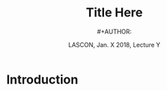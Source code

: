 # -*- ispell-local-dictionary: "american" -*-
#+TITLE: Title Here
#+AUTHOR: #+AUTHOR: @@latex:{\large Christophe Pouzat} \\ \vspace{0.2cm}MAP5 Univ. Paris-Descartes and CNRS\\ \vspace{0.2cm} \texttt{christophe.pouzat@parisdescartes.fr}@@
#+DATE: LASCON, Jan. X 2018, Lecture Y
#+OPTIONS: H:2 tags:nil
#+EXCLUDE_TAGS: noexport
#+LANGUAGE: en
#+SELECT_TAGS: export
#+LATEX_CLASS: beamer
#+LATEX_CLASS_OPTIONS: [presentation]
#+BEAMER_HEADER: \setbeamercovered{invisible}
#+BEAMER_HEADER: \AtBeginSection[]{\begin{frame}<beamer>\frametitle{Where are we ?}\tableofcontents[currentsection]\end{frame}}
#+BEAMER_HEADER: \beamertemplatenavigationsymbolsempty
#+STARTUP: beamer
#+COLUMNS: %45ITEM %10BEAMER_ENV(Env) %10BEAMER_ACT(Act) %4BEAMER_COL(Col) %8BEAMER_OPT(Opt)
#+STARTUP: indent
#+PROPERTY: header-args :eval no-export

* Introduction
